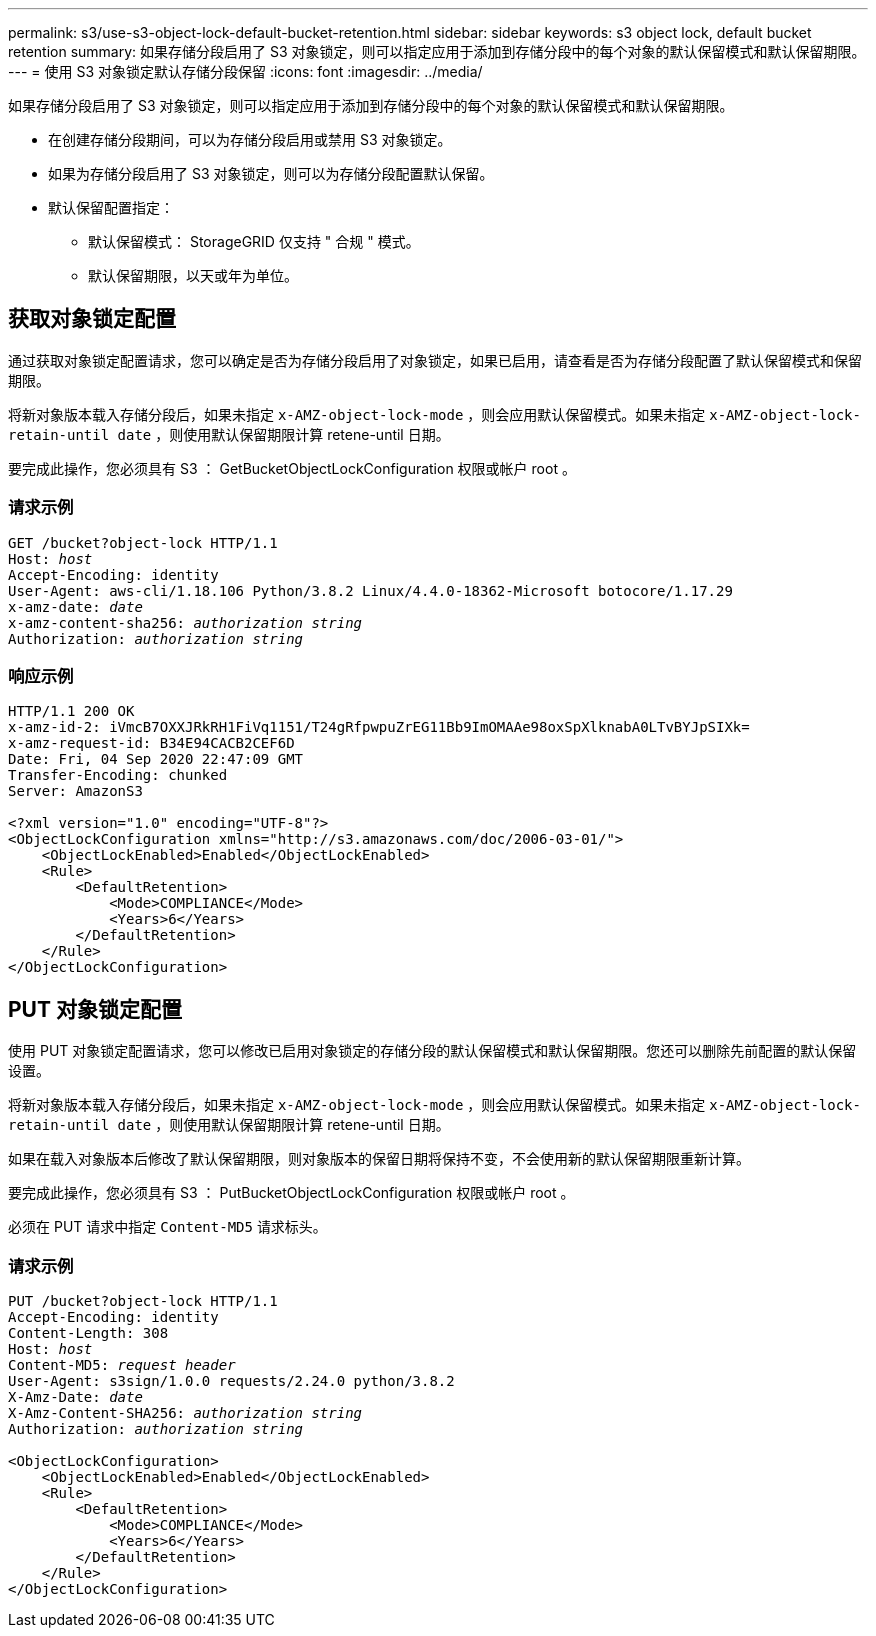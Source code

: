 ---
permalink: s3/use-s3-object-lock-default-bucket-retention.html 
sidebar: sidebar 
keywords: s3 object lock, default bucket retention 
summary: 如果存储分段启用了 S3 对象锁定，则可以指定应用于添加到存储分段中的每个对象的默认保留模式和默认保留期限。 
---
= 使用 S3 对象锁定默认存储分段保留
:icons: font
:imagesdir: ../media/


[role="lead"]
如果存储分段启用了 S3 对象锁定，则可以指定应用于添加到存储分段中的每个对象的默认保留模式和默认保留期限。

* 在创建存储分段期间，可以为存储分段启用或禁用 S3 对象锁定。
* 如果为存储分段启用了 S3 对象锁定，则可以为存储分段配置默认保留。
* 默认保留配置指定：
+
** 默认保留模式： StorageGRID 仅支持 " 合规 " 模式。
** 默认保留期限，以天或年为单位。






== 获取对象锁定配置

通过获取对象锁定配置请求，您可以确定是否为存储分段启用了对象锁定，如果已启用，请查看是否为存储分段配置了默认保留模式和保留期限。

将新对象版本载入存储分段后，如果未指定 `x-AMZ-object-lock-mode` ，则会应用默认保留模式。如果未指定 `x-AMZ-object-lock-retain-until date` ，则使用默认保留期限计算 retene-until 日期。

要完成此操作，您必须具有 S3 ： GetBucketObjectLockConfiguration 权限或帐户 root 。



=== 请求示例

[listing, subs="specialcharacters,quotes"]
----
GET /bucket?object-lock HTTP/1.1
Host: _host_
Accept-Encoding: identity
User-Agent: aws-cli/1.18.106 Python/3.8.2 Linux/4.4.0-18362-Microsoft botocore/1.17.29
x-amz-date: _date_
x-amz-content-sha256: _authorization string_
Authorization: _authorization string_
----


=== 响应示例

[listing]
----
HTTP/1.1 200 OK
x-amz-id-2: iVmcB7OXXJRkRH1FiVq1151/T24gRfpwpuZrEG11Bb9ImOMAAe98oxSpXlknabA0LTvBYJpSIXk=
x-amz-request-id: B34E94CACB2CEF6D
Date: Fri, 04 Sep 2020 22:47:09 GMT
Transfer-Encoding: chunked
Server: AmazonS3

<?xml version="1.0" encoding="UTF-8"?>
<ObjectLockConfiguration xmlns="http://s3.amazonaws.com/doc/2006-03-01/">
    <ObjectLockEnabled>Enabled</ObjectLockEnabled>
    <Rule>
        <DefaultRetention>
            <Mode>COMPLIANCE</Mode>
            <Years>6</Years>
        </DefaultRetention>
    </Rule>
</ObjectLockConfiguration>
----


== PUT 对象锁定配置

使用 PUT 对象锁定配置请求，您可以修改已启用对象锁定的存储分段的默认保留模式和默认保留期限。您还可以删除先前配置的默认保留设置。

将新对象版本载入存储分段后，如果未指定 `x-AMZ-object-lock-mode` ，则会应用默认保留模式。如果未指定 `x-AMZ-object-lock-retain-until date` ，则使用默认保留期限计算 retene-until 日期。

如果在载入对象版本后修改了默认保留期限，则对象版本的保留日期将保持不变，不会使用新的默认保留期限重新计算。

要完成此操作，您必须具有 S3 ： PutBucketObjectLockConfiguration 权限或帐户 root 。

必须在 PUT 请求中指定 `Content-MD5` 请求标头。



=== 请求示例

[listing, subs="specialcharacters,quotes"]
----
PUT /bucket?object-lock HTTP/1.1
Accept-Encoding: identity
Content-Length: 308
Host: _host_
Content-MD5: _request header_
User-Agent: s3sign/1.0.0 requests/2.24.0 python/3.8.2
X-Amz-Date: _date_
X-Amz-Content-SHA256: _authorization string_
Authorization: _authorization string_

<ObjectLockConfiguration>
    <ObjectLockEnabled>Enabled</ObjectLockEnabled>
    <Rule>
        <DefaultRetention>
            <Mode>COMPLIANCE</Mode>
            <Years>6</Years>
        </DefaultRetention>
    </Rule>
</ObjectLockConfiguration>
----